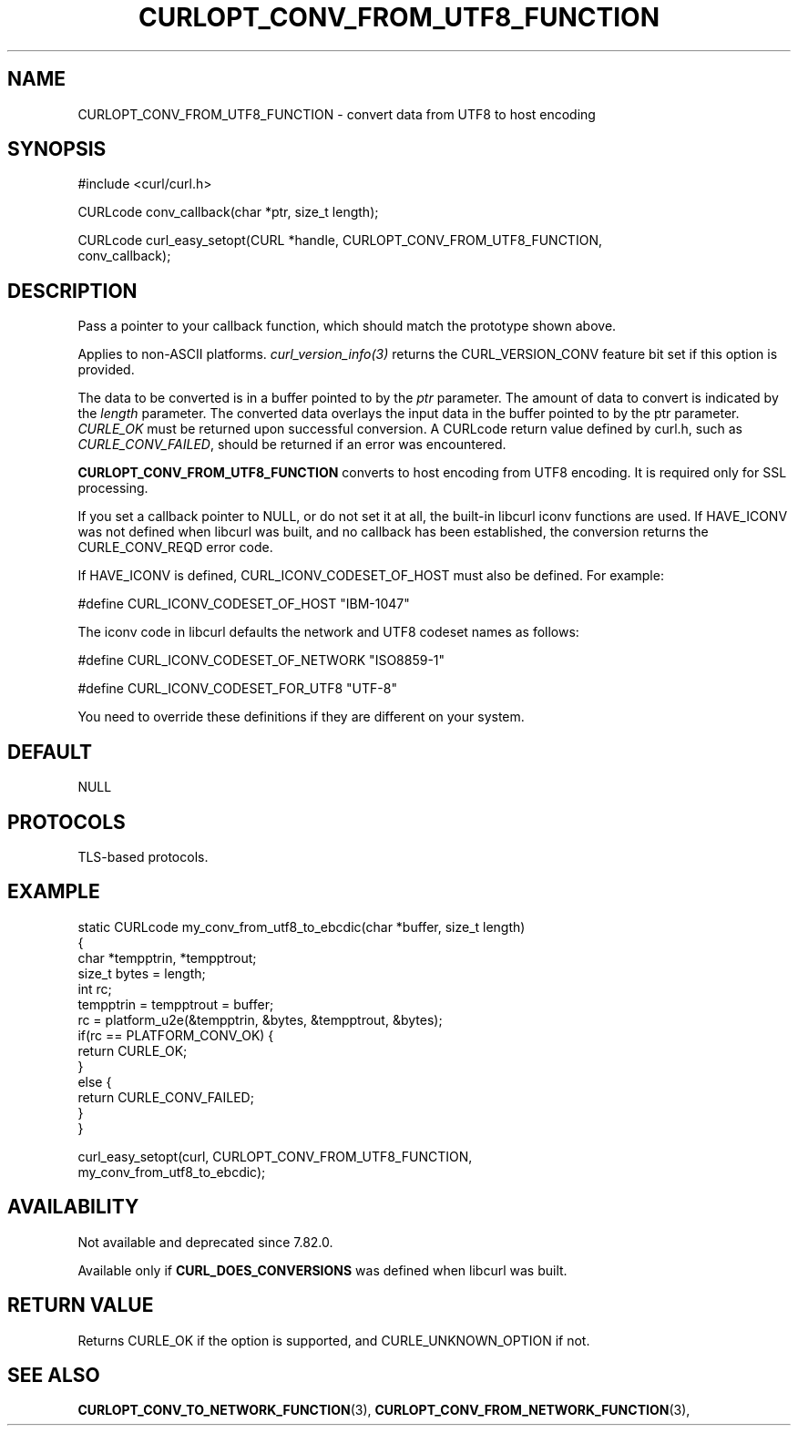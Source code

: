 .\" **************************************************************************
.\" *                                  _   _ ____  _
.\" *  Project                     ___| | | |  _ \| |
.\" *                             / __| | | | |_) | |
.\" *                            | (__| |_| |  _ <| |___
.\" *                             \___|\___/|_| \_\_____|
.\" *
.\" * Copyright (C) Daniel Stenberg, <daniel@haxx.se>, et al.
.\" *
.\" * This software is licensed as described in the file COPYING, which
.\" * you should have received as part of this distribution. The terms
.\" * are also available at https://curl.se/docs/copyright.html.
.\" *
.\" * You may opt to use, copy, modify, merge, publish, distribute and/or sell
.\" * copies of the Software, and permit persons to whom the Software is
.\" * furnished to do so, under the terms of the COPYING file.
.\" *
.\" * This software is distributed on an "AS IS" basis, WITHOUT WARRANTY OF ANY
.\" * KIND, either express or implied.
.\" *
.\" * SPDX-License-Identifier: curl
.\" *
.\" **************************************************************************
.\"
.TH CURLOPT_CONV_FROM_UTF8_FUNCTION 3 "August 22, 2023" "ibcurl 8.3.0" libcurl

.SH NAME
CURLOPT_CONV_FROM_UTF8_FUNCTION \- convert data from UTF8 to host encoding
.SH SYNOPSIS
.nf
#include <curl/curl.h>

CURLcode conv_callback(char *ptr, size_t length);

CURLcode curl_easy_setopt(CURL *handle, CURLOPT_CONV_FROM_UTF8_FUNCTION,
                          conv_callback);
.SH DESCRIPTION
Pass a pointer to your callback function, which should match the prototype
shown above.

Applies to non-ASCII platforms. \fIcurl_version_info(3)\fP returns the
CURL_VERSION_CONV feature bit set if this option is provided.

The data to be converted is in a buffer pointed to by the \fIptr\fP parameter.
The amount of data to convert is indicated by the \fIlength\fP parameter.  The
converted data overlays the input data in the buffer pointed to by the ptr
parameter. \fICURLE_OK\fP must be returned upon successful conversion.  A
CURLcode return value defined by curl.h, such as \fICURLE_CONV_FAILED\fP,
should be returned if an error was encountered.

\fBCURLOPT_CONV_FROM_UTF8_FUNCTION\fP converts to host encoding from UTF8
encoding. It is required only for SSL processing.

If you set a callback pointer to NULL, or do not set it at all, the built-in
libcurl iconv functions are used. If HAVE_ICONV was not defined when libcurl
was built, and no callback has been established, the conversion returns the
CURLE_CONV_REQD error code.

If HAVE_ICONV is defined, CURL_ICONV_CODESET_OF_HOST must also be defined.
For example:

 \&#define CURL_ICONV_CODESET_OF_HOST "IBM-1047"

The iconv code in libcurl defaults the network and UTF8 codeset names as
follows:

 \&#define CURL_ICONV_CODESET_OF_NETWORK "ISO8859-1"

 \&#define CURL_ICONV_CODESET_FOR_UTF8   "UTF-8"

You need to override these definitions if they are different on your system.
.SH DEFAULT
NULL
.SH PROTOCOLS
TLS-based protocols.
.SH EXAMPLE
.nf
static CURLcode my_conv_from_utf8_to_ebcdic(char *buffer, size_t length)
{
  char *tempptrin, *tempptrout;
  size_t bytes = length;
  int rc;
  tempptrin = tempptrout = buffer;
  rc = platform_u2e(&tempptrin, &bytes, &tempptrout, &bytes);
  if(rc == PLATFORM_CONV_OK) {
    return CURLE_OK;
  }
  else {
    return CURLE_CONV_FAILED;
  }
}

curl_easy_setopt(curl, CURLOPT_CONV_FROM_UTF8_FUNCTION,
                 my_conv_from_utf8_to_ebcdic);
.fi
.SH AVAILABILITY
Not available and deprecated since 7.82.0.

Available only if \fBCURL_DOES_CONVERSIONS\fP was defined when libcurl was
built.
.SH RETURN VALUE
Returns CURLE_OK if the option is supported, and CURLE_UNKNOWN_OPTION if not.
.SH "SEE ALSO"
.BR CURLOPT_CONV_TO_NETWORK_FUNCTION "(3), " CURLOPT_CONV_FROM_NETWORK_FUNCTION "(3), "

